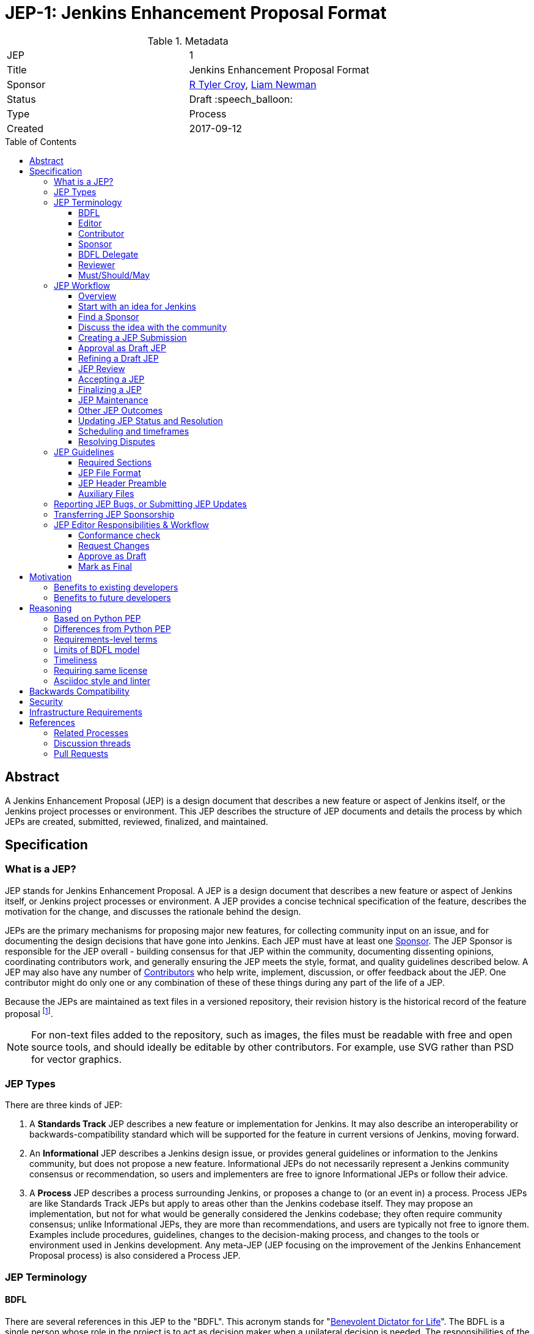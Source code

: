 = JEP-1: Jenkins Enhancement Proposal Format
:toc: preamble
:toclevels: 3
ifdef::env-github[]
:tip-caption: :bulb:
:note-caption: :information_source:
:important-caption: :heavy_exclamation_mark:
:caution-caption: :fire:
:warning-caption: :warning:
endif::[]

.Metadata
[cols="2"]
|===
| JEP
| 1

| Title
| Jenkins Enhancement Proposal Format

| Sponsor
| link:https://github.com/rtyler[R Tyler Croy], link:https://github.com/bitwiseman[Liam Newman]

| Status
| Draft :speech_balloon:

| Type
| Process

| Created
| 2017-09-12

|===


[[abstract]]
== Abstract

A Jenkins Enhancement Proposal (JEP) is a design document that
describes a new feature or aspect of Jenkins itself,
or the Jenkins project processes or environment.
This JEP describes the structure of JEP documents
and details the process by which JEPs are
created, submitted, reviewed, finalized, and maintained.

[[specification]]
== Specification

=== What is a JEP?

JEP stands for Jenkins Enhancement Proposal.
A JEP is a design document that
describes a new feature or aspect of Jenkins itself, or Jenkins project processes or environment.
A JEP provides a concise technical specification of the feature,
describes the motivation for the change,
and discusses the rationale behind the design.

JEPs are the primary mechanisms for proposing major new
features, for collecting community input on an issue, and for
documenting the design decisions that have gone into Jenkins.
Each JEP must have at least one <<Sponsor>>.
The JEP Sponsor is responsible for the JEP overall - building
consensus for that JEP within the community, documenting dissenting opinions,
coordinating contributors work, and generally ensuring the JEP
meets the style, format, and quality guidelines described below.
A JEP may also have any number of <<Contributor, Contributors>> who
help write, implement, discussion, or offer feedback about the JEP.
One contributor might do only one or any combination of these
of these things during any part of the life of a JEP.

Because the JEPs are maintained as text files in a versioned
repository, their revision history is the historical record of the
feature proposal footnoteref:[repo, https://github.com/jenkinsci/jep].

[NOTE]
====
For non-text files added to the repository, such as images, the files must be
readable with free and open source tools, and should ideally be editable by
other contributors. For example, use SVG rather than PSD for vector graphics.
====


=== JEP Types

There are three kinds of JEP:

. A **Standards Track** JEP describes a new feature or implementation
 for Jenkins. It may also describe an interoperability or
 backwards-compatibility standard which will be supported for the feature in
 current versions of Jenkins, moving forward.
. An **Informational** JEP describes a Jenkins design issue, or
 provides general guidelines or information to the Jenkins community,
 but does not propose a new feature. Informational JEPs do not
 necessarily represent a Jenkins community consensus or
 recommendation, so users and implementers are free to ignore
 Informational JEPs or follow their advice.
. A **Process** JEP describes a process surrounding Jenkins, or
 proposes a change to (or an event in) a process. Process JEPs are like
 Standards Track JEPs but apply to areas other than the Jenkins codebase
 itself. They may propose an implementation, but not for what would be
 generally considered the Jenkins codebase; they often require community
 consensus; unlike Informational JEPs, they are more than recommendations, and
 users are typically not free to ignore them. Examples include procedures,
 guidelines, changes to the decision-making process, and changes to the tools
 or environment used in Jenkins development. Any meta-JEP (JEP focusing on the
 improvement of the Jenkins Enhancement Proposal process) is also considered a
 Process JEP.

=== JEP Terminology

==== BDFL

There are several references in this JEP to the "BDFL". This acronym stands for
"link:https://en.wikipedia.org/wiki/Benevolent_dictator_for_life[Benevolent Dictator for Life]".
The BDFL is a single person whose role in the project is to act as decision maker
when a unilateral decision is needed. The responsibilities of the BDFL are:

* Review JEPs and decide whether they will be accepted
* Resolve disputes or arguments within the JEP process that cannot be resolved by consensus
* Delegate their responsibilities to other contributors as neeeded on a per-JEP basis (see <<BDFL Delegate>>)
* Take any other actions as part of the JEP process that they deem best for the Jenkins project
* Clearly communicate the reasoning for any actions taken or decisions made
* Refrain from using their power, letting the community self-govern whenever possible

WARNING: Under very specific conditions, described in "<<Resolving Disputes>>",
contributors may ask the Governance Meeting to review a decision by the BDFL.

For the Jenkins project the BDFL is
link:https://github.com/kohsuke[Kohsuke Kawaguchi],
original creator of Jenkins.

==== Editor

The JEP editors are individuals responsible for managing the administrative
and editorial aspects of the JEP workflow (e.g. assigning JEP numbers and
changing their status). See <<editor-responsibilities, JEP Editor Responsibilities & Workflow>> for
details. The current editors are:

* link:https://github.com/rtyler[R. Tyler Croy]
* link:https://github.com/oleg-nenashev[Oleg Nenashev]
* link:https://github.com/bitwiseman[Liam Newman]
* link:https://github.com/omehegan[Owen Mehegan]
* link:https://github.com/orrc[Christopher Orr]

JEP editorship is by invitation of the current editors. All of the JEP workflow
can be conducted via the GitHub JEP Repository footnoteref:[repo] and pull
requests.

==== Contributor

A JEP may have any number of "Contributors" who
help write, implement, discuss, or offer feedback about that JEP.
One contributor might do only one or any combination of these
of these things during any part of the life of a JEP.

==== Sponsor

Each JEP has at least one "Sponsor".

The JEP Sponsor is a contributor who is responsible for the JEP throughout its lifecycle.
Their responsibilities include:

* Building consensus for that JEP within the community
* Documenting dissenting opinions
* Coordinating contributors' work
* Ensuring the JEP meets the style, format, and quality guidelines
* Maintaining the JEP after it is finalized
* Setting and communicating the schedule as needed

The Sponsor of a JEP may or may not do any of the tasks other contributors do.
For example, one sponsor might write large portions of one JEP,
while another sponsor might leave the writing to other contributors.

Anyone may be Sponsor for a JEP,
though it should be someone familiar enough with Jenkins, the Jenkins project,
and the JEP workflow to effectively guide the JEP to completion.

A JEP may have more than one Sponsor, especially after it has been finalized
and is being maintained over time.
For simplicity, this document uses the singular
("The JEP Sponsor", "a sponsor")
when referring the one or more people in the role of "Sponsor" of a JEP.

==== BDFL Delegate

The <<BDFL>> may delegate their responsibilities to another contributor,
a "BDFL Delegate" on a per-JEP basis.
The BDFL Delegate for a JEP has all the responsibilities of the BDFL within the context of that JEP,
except that BDFL Delegate may not delegate to someone else - there is no such thing as a "BDFL Delegate Delegate".

A BDFL Delegate may be selected at any point before the JEP is reviewed.
Any contributor with sufficient technical and organizational
experience to make the final decision on that JEP,
may offer to be the BDFL's Delegate for a JEP.
If their self-nomination is accepted by the other core contributors and the BDFL,
then that contributor will have the authority to accept (or reject) that JEP.
The BDFL Delegate for a JEP will be recorded in the
<<header-delegate, "BDFL-Delegate" header>> in the JEP.

A JEP's <<Sponsor>> may also be the BDFL Delegate for that JEP,
taking on the responsibilities of both roles.

If a Delegate wishes to leave a JEP, they may do so at any time by emailing jenkinsci-dev@.
They can also be removed from a JEP by the BDFL.
When a BDFL Delegate leaves or is removed from a JEP,
the BDFL becomes the reviewer again and may ask someone else to be the BDFL Delegate for that JEP.

==== Reviewer

The JEP Reviewer is the contributor who will make the final decision whether to accept a JEP.
In all cases where this document refers to the "Reviewer",
it means "the BDFL or BDFL Delegate that will review this JEP."

[[requirement-levels]]
==== Must/Should/May

JEP documents _must_ follow link:https://tools.ietf.org/html/rfc2119[RFC 2119]
which defines key words to "indicate requirement levels". These are listed
below:

. **MUST** This word, or the terms "REQUIRED" or "SHALL", mean that the
   definition is an absolute requirement of the specification.
. **MUST NOT** This phrase, or the phrase "SHALL NOT", mean that the
   definition is an absolute prohibition of the specification.
. **SHOULD** This word, or the adjective "RECOMMENDED", mean that there
   may exist valid reasons in particular circumstances to ignore a
   particular item, but the full implications must be understood and
   carefully weighed before choosing a different course.
. **SHOULD NOT** This phrase, or the phrase "NOT RECOMMENDED" mean that
   there may exist valid reasons in particular circumstances when the
   particular behavior is acceptable or even useful, but the full
   implications should be understood and the case carefully weighed
   before implementing any behavior described with this label.
. **MAY** This word, or the adjective "OPTIONAL", mean that an item is
   truly optional.

NOTE: When choosing to go counter to SHOULD or SHOULD NOT guidance,
the reasons behind that choice SHOULD be documented.

=== JEP Workflow

==== Overview

Before delving into the details of the JEP workflow,
let's take a high-level look at how JEP might go.

. **<<start, Initial Discussion>>** - Andrea has an idea for new feature and emails it jenkinsci-dev@googlegroups.com.
  She discusses the idea with the group, determining that the idea is worth pursuing.
  She chooses to be the "<<Sponsor>>" for this potential JEP.
  She <<discussion, gathers initial feedback>> from the community, adjusts her design as needed,
  records the reasons for design choices, and keeps track of differing views.
  Daniel, an expert in the area for this JEP, volunteers to be the <<BDFL Delegate>> for this JEP.

. **<<submission, Submission>>** - Andrea writes up the proposal using the JEP document template as a guide.
  She includes supporting documentation
  and a prototype implementation sufficient to convey the viability of the design.
  She submits the JEP to the JEP editors for
  <<approval, approval as a Draft JEP>>.
  An editor checks the submission and determines it is ready to considered as a JEP.
  They "approve" the submission, assigning the JEP a number, and the submission becomes a "Draft" JEP.

. **<<draft, Draft Status>>** - While the JEP is a "<<draft, Draft>>", Andrea may continue to gather
  feedback, change the proposal, and record the reasoning and differing views.
  When she believes the design is complete and represents the consensus of the community,
  she submits the JEP for review.

. **<<review, Review>>** - The <<Reviewer>> for this JEP,
  reviews the JEP and decides to accept it, making it an "<<accepted, Accepted>>" JEP.
  Other possible resolutions are "<<rejected, Rejected>>",
  "<<deferred, Deferred>>", "<<withdrawn, Withdrawn>>".

. **<<accepted, Accepted Status>>** -  Andrea and other contributors
  complete all remaining implementation related to the
  "<<accepted, Accepted>>" JEP (code, documentation, or other changes).

. **<<final, Final Status>>** - When the implementation is complete and all changes have been published
  or otherwise incorporated into the appropriate code repositories,
  the JEP status is changed to "<<final, Final>>".  The JEP is done.

. **<<maintenance, Maintenance>>** - At some later date, the JEP may need to be updated.
  As "Sponsor" of the JEP, Andrea makes changes as needed or hands off sponsorship to someone else.
  Updates follow the same basic JEP workflow.

IMPORTANT: The above is only a high-level overview of the JEP workflow.
The full and complete description of the JEP workflow is provided below.
Read the full description below before starting a JEP.

[[start]]
==== Start with an idea for Jenkins

The JEP process begins with a new idea for Jenkins.
A single JEP should contain a single key proposal or new idea.
The more focused the JEP, the more successful it tends to be.
The JEP editors reserve the right to reject potential JEPs
if they appear too unfocused or too broad.
If in doubt, sponsors should split their JEP into several well-focused ones.

[NOTE]
====
Enhancements or patches which have a smaller impact often don’t need a JEP.
These can be handled via the regular Jenkins development workflow with a JIRA issue and/or pull request to the appropriate repository.

A JEP may still have an accompanying JIRA issue as a placeholder.
This might be useful, for example, if implementation of the JEP is later found to have introduced a bug;
being able to link the `regression`-labelled JIRA issue to the placeholder is valuable for tracking purposes.
In such a case be sure to specify a "<<header-jira, JIRA>>" section.
====

==== Find a Sponsor

Each JEP must have a "<<Sponsor>>" -- someone who writes the JEP using the style and
format described below, shepherds the discussions in the appropriate forums,
and attempts to build community consensus around the idea. The JEP Sponsor should first attempt to ascertain whether the idea is JEP-able.
Posting to the jenkinsci-dev@googlegroups.com mailing list is the best way to
go about this.

[[discussion]]
==== Discuss the idea with the community

Vetting an idea publicly before going as far as writing a JEP is meant
to save the potential sponsor time. Many ideas have been brought
forward for changing Jenkins that have been rejected for various
reasons. Asking the Jenkins community first if an idea is original
helps prevent too much time being spent on something that is
guaranteed to be rejected based on prior discussions (searching
the internet does not always do the trick). It also helps to make sure
the idea is applicable to the entire community and not just the sponsor. Just
because an idea sounds good to the sponsor does not mean it will work for most
people in most areas where Jenkins is used.

Once the sponsor has asked the Jenkins community as to whether an idea has any
chance of acceptance, a draft JEP should be presented to jenkinsci-dev@. This
gives the sponsor a chance to flesh out the draft JEP to make sure it is
properly formatted, of high quality, and to address initial concerns about the
proposal.

[[submission]]
==== Creating a JEP Submission

Following a discussion on jenkinsci-dev@,
the proposal should be turned into as a JEP submission and submitted
via a GitHub pull request to this repository footnoteref:[repo].
The submission must be written in JEP style as described below,
otherwise, it will fail review immediately
(although minor errors may be corrected by the editors).

To submit a JEP for approval as Draft, the JEP sponsor should:

. Fork the JEP repository footnoteref:[repo].
. Clone their forked repository locally.
. Create a new branch called `jep-submission` in their clone
  (`git checkout -b jep-submission`).
  If there is already a JEP being submitted from this fork,
  they may uniquify the branch name; for example, `jep-submission-JENKINS-nnnnn`.
. Copy the folder `jep-template/0000` to `jep/0000`.
. Modify the template JEP in `jep/0000`
  per the instructions in this JEP (which are also outlined in the template).
. Commit and push the changes to their fork
  and submit a pull request targeting the `jenkinsci/master` branch.

NOTE: The sponsor may alter the steps above or do something else entirely
as long the result is a PR with a submission in the appropriate format.

A JEP editor will check the submission for conformance with
JEP structure and formatting guidelines.
Editors may make minor changes to make the submission meets
the requirements for approval as a Draft JEP.
If a JEP requires major changes, editors will add specific feedback
and send the submission back to the sponsor for revision.

IMPORTANT: All submissions must go through pull request,
even those by editors or contributors with "git push" privileges
for the JEP repository footnoteref:[repo].

The JEP editors will not unreasonably deny a JEP.
Reasons for denying JEP "Draft" status include:

* duplication of effort
* being technically unsound
* not providing enough information in the
  "Motivation" or "Backwards Compatibility" sections
* not in keeping with the link:https://jenkins.io/project/governance/[Jenkins philosophy].

The <<Reviewer>> for this JEP may be consulted during the approval phase,
and is the final arbiter of a submission's approvability as a Draft JEP.

[[approval]]
==== Approval as Draft JEP

Once JEP meets requirements for structure and formatting,
the editors will approve the submission as a draft JEP
by following the steps outlined in the
<<approve-as-draft, editors' "Approve as Draft" section>>.
When they are done, the Draft JEP will have an official JEP number and
the sumbmission PR will have been merged to a matching folder and feature branch
(i.e the
`link:https://github.com/jenkinsci/jep/tree/jep-1/jep/1[jep/1]` folder in the
`https://github.com/jenkinsci/jep/tree/jep-1/[jep-1]` branch).

IMPORTANT: "Approval as Draft" is *not* the same as accepting the JEP.

Editors are not the only ones who can approve as submission.
Non-editor contributors who have "git push" privileges for the
JEP repository footnoteref:[repo] may also approve submissions.
When doing so, the developer must handle the tasks
that would normally be taken care of by the JEP editors
(see <<editor-responsibilities, JEP Editor Responsibilities & Workflow>>).
This includes ensuring the initial version meets the expected standards
for a Draft JEP.

[[draft]]
==== Refining a Draft JEP

The version of a JEP that is approved as a Draft JEP
is rarely the same as the final version that is reviewed and hopefully accepted.
A Draft JEP often requires further refinement and expansion
before it is sufficiently complete and represents the consensus of the community.

Standards Track JEPs consist of two parts, a design document
and a prototype implementation.
The prototype implementation should be co-developed with the JEP,
as ideas that sound good in principle sometimes turn out to be impractical
when subjected to the test of implementation.

A JEP's sponsor is responsible for collecting community feedback on a JEP
before submitting it for review.
Potential changes to a draft JEP may be discussed further on jenkinsci-dev@.
However, long open-ended discussions are not recommended on mailing lists.
Strategies to keep the discussion efficient include:

* setting up a series of in-person, or video-conferencing sessions to
  discuss the JEP with necessary stakeholders.
* having the JEP sponsor accept private comments in the early design phases
* setting up a wiki page, etc.
* committing and reviewing small concrete changes via Pull Requests
  rather than large sweeping changes

JEP sponsors should use their discretion here.

The JEP sponsor may also ask JEP editors for further feedback regarding the
style and consistency of a JEP and its readiness for review.

As updates are necessary, the JEP sponsor and other contributors
should push commits to their fork of the JEP repository footnoteref:[repo],
and submit pull requests targeting the JEP's feature branch.

[[review]]
==== JEP Review

Once the sponsor believes a JEP is complete,
they request the JEP be reviewed for acceptance, usually via
an email to the jenkinsci-dev@ mailing list.
The JEP <<Reviewer>> and their chosen consultants then review the JEP.
The JEP Reviewer will then decide whether to resolve the JEP as "Accepted" or "Rejected",
or keep it as "Draft" sending it back to the JEP sponsor for revision.
In all cases, the reviewer will send a detailed response
to the jenkinsci-dev@ mailing list explaining their decision.

JEP review and resolution may also occur on a list other than jenkinsci-dev@.
In this case, the "Discussions-To" header in the JEP will identify the
appropriate alternative list where discussion, review and pronouncement on the
JEP will occur.

[[accepted]]
==== Accepting a JEP

For a JEP to be "Accepted" it must meet certain minimum criteria:

* It must be a clear and complete description of the proposed enhancement.
* The enhancement must represent a net improvement.
* The proposed implementation, if applicable, must be solid, must not
  complicate Jenkins unduly, and must be the same license as the component the
  proposal is meant to added to (or MIT licensed by default).

Once a JEP has been accepted, the implementation must be completed.
The Jenkins project values contribution over "talk"
footnote:[https://jenkins.io/project/governance/#meritocracy], and as such the
implementation is of utmost importance to moving any proposal (Standards or
Process) forward.

[[final]]
==== Finalizing a JEP
When the implementation is complete and incorporated into the
appropriate "main" code repository, the JEP sponsor will change
the JEP's status changed to "Final".

At this time the JEP editors will merge its feature branch into the `master` branch of the `jep` repository.

[[maintenance]]
==== JEP Maintenance

Even after a JEP reaches "Final" status, it may need to be updated.

In general, Standards track JEPs are not modified after they have
reached the Final state. Once a Standards JEP has been completed, Jenkins developer
documentation must become the formal documentation of the expected behavior.

Informational and Process JEPs may be updated over time to reflect changes
to development practices and other details. The precise process followed in
these cases will depend on the nature and purpose of the JEP being updated.

Replaced::  [[replaced]]
Final JEPs may eventually also be "Replaced" - superseded by a different JEP -
rendering the original obsolete.
This is intended for Informational JEPs, where version 2 of an API can replace version 1.

==== Other JEP Outcomes

Not all JEPs will be accepted and finalized.

Rejected::  [[rejected]]
A JEP can also be "Rejected" by the reviewer. Perhaps after all is said and done it
was not a good idea. It is still important to have a record of this fact.
Even an Accepted draft may ultimately be Rejected
at some point before it reaches "Final" status,
due to factors not known at the time it was Accepted.
If the reviewer believes the JEP might be Accepted after some modification,
the reviewer will not reject the JEP, instead returning it Draft status
with feedback for the sponsor.
Upon the request of the sponsor, the reviewer may choose to return a
Rejected JEP to Draft status, but this is at the discretion of the reviewer.

Withdrawn::  [[withdrawn]]
The "Withdrawn" status is similar to "Rejected" - it means that the JEP sponsor
themselves has decided that the JEP is actually a bad idea,
or agrees that a competing proposal is a better alternative.

Deferred:: [[deferred]]
A JEP can also be assigned a status of "Deferred". The JEP sponsor or an
editor can assign the JEP this status when no progress is being made
on the JEP. Once a JEP is deferred, a JEP editor can re-assign it
to draft status.

Active:: [[active]]
Some Informational and Process JEPs may also have a status of "Active" if they
are ongoing and never meant to be completed per se. E.g. JEP 1 (this JEP).

==== Updating JEP Status and Resolution

Whenever a JEP status changes, the "Status" field in the JEP document must be updated.

The possible paths of a JEP's status are as follows:

.JEP Workflow
image::workflow.png[JEP Workflow]

When a JEP is Accepted, Rejected or Withdrawn,
a "<<header-resolution, Resolution>>" section must be added to the JEP Header
with a link to the relevant post in the jenkinsci-dev@ mailing list archives.

==== Scheduling and timeframes

This workflow does not dictate specific time frames for any actions.
In general, it is expected that a JEP should make reasonable progress over time,
and all involved should respond in everyone can agree is timely manner.
If it becomes necessary to set specific timeframes for action,
it is the sponsors responsibility to do so.
Just as the sponsor must build consensus for a JEP,
they must also set and communicate a reasonable schedule to keep a JEP moving forward.
If one or more contributors are not responding
and the sponsor chooses to move forward without their feedback,
they should document that choice in the "<<Reasoning>>" section of the JEP.

==== Resolving Disputes

Except for decisions by a JEP's <<Reviewer>> to accept or reject a JEP,
the JEP process is run by
link:https://en.wikipedia.org/wiki/Consensus_decision-making[consensus].
It is the responsibility of every contributor to respect other contributors,
listen to their perspectives, and attempt to find solutions that work for everyone.

If consensus cannot be achieved on a JEP,
contributors may request that the <<Reviewer>> for that JEP intervene.
The reviewer will consider the matter, and render their decision,
including describing what actions will be taken and documenting their reasoning.

For disputes over JEP process or decisions made by a <<BDFL Delegate>>,
contributors may request that the <<BDFL>> intervene.
The BDFL will consider the matter, and render their decision,
including describing what actions will be taken and documenting their reasoning.
The BDFL's decision may include technical and other specific instructions to the BDFL Delegate.

If contributors believe a decision made by the BDFL runs counter to the best interests to Jenkins project,
they may request the Governance meeting review the BDFL's decision.
The Governance meeting will take up the matter and render a decision within a reasonable timeframe.
Similar to the judiciary, the Governance meeting will _not_ make technical decisions,
they will only affirm or reject the BDFL's decision.
If they affirm, the matter is closed.
If they reject, the BDFL will render a new decision taking into account the Governance Meeting's input.

=== JEP Guidelines

==== Required Sections

All JEPs MUST have the following parts to be "approved as Draft":

. **Metadata** - table containing the <<metadata, JEP Header Preamble>> about the JEP,
  including the JEP number, a short descriptive title, the names,
  and optionally the contact info for each sponsor, etc.
. **Abstract** - short (200 word) description of the technical issue
  being addressed.
. **Specification** - The technical specification should describe the
  syntax and semantics of any new feature. The specification should be
  sufficiently detailed to allow new or existing Jenkins developers to
  reasonably understand the scope/impact of an implementation.
. **Motivation** - A clear description of the motivation is critical for any JEP
  that wants to change Jenkins or the Jenkins project.
  The motivation section should clearly explain why the existing
  code base or process is inadequate to address the problem that the JEP solves.
  A JEP submission without sufficient discussion of its motivation
  will not be approved as a JEP Draft.
. **Reasoning** - The reasoning describes why particular design decisions were made.
  It should describe alternate designs that were considered and related work,
  e.g. how the feature is supported in other systems.
+
The reasoning should provide evidence of consensus within the
community and discuss important objections or concerns raised
during discussion.

. **Backwards Compatibility** - All JEPs must include a section describing
  any incompatibilities and their severity.
  The JEP must explain how it proposes to deal with these incompatibilities.
  If there are no backwards compatibility concerns, the section must say that.
. **Security** - All JEPs must include a section describing their security impact.
  This includes outlining what was done to identify and evaluate security issues,
  discussion of potential security issues and how they are mitigated or prevented,
  and how the JEP interacts with existing permissions, authentication, authorization, etc.
  If the JEP has no impact on security, the section must say that.
. **Infrastructure Requirements** -
  All JEPs must include a section describing their impact on
  Jenkins project infrastructure,
  including additions or changes, interactions with exiting components,
  potential instabilities, service-level agreements,
  and assigning responsibility for continuing maintenance.
  Each JEP must explain the scope of infrastructure changes with sufficient detail
  to allow initial and on-going cost (in both time and money) to be estimated.
  If the JEP has no impact on infrastructure, the section must say that.
. **Testing** -
  All JEPs which include code changes must include a section summarizing how the
  changes will be tested. The JEP itself need not include a complete test
  plan—this could be developed concurrently with the rest of the
  implementation—but it should set out expectations for testability. If the JEP
  has no testing needs, the section must say that.
. **Prototype Implementation** --
  If a JEP will include code changes,
  this section will provide links to a an open source prototype implementation of those changes.
  The prototype implementation must be present for a JEP to be approved as <<draft>>.
  The prototype implementation must be sufficient to convey the viability of the design
  for a JEP to be <<accepted>>.
  While there is merit to the approach of reaching consensus on the
  specification and reasoning before writing code,
  the principle of "rough consensus and running code" is still useful
  when it comes to resolving many discussions of API details.
  JEPs which will not include code changes may omit this section.
. **References** -- When moving a JEP from a Draft to "Accepted" or "Final" state,
  the references section must be updated to include links to the pull requests
  and mailing list discussions which were involved in the process. The JEP
  should self-document the process in which it was developed.

WARNING: JEP submissions that do not adequately complete any of the above sections
will not be approved as JEP Drafts.

The final implementation must include test code and documentation
appropriate for either the Jenkins user or developer documentation.

==== JEP File Format

JEPs are UTF-8 encoded text files using the
link:https://asciidoctor.org[AsciiDoc] format.
AsciiDoc allows for rich markup that is still quite easy to read,
but also results in good-looking and functional HTML.

[[metadata]]
==== JEP Header Preamble

===== Required Metadata

All JEPs MUST begin with an AsciiDoc table containing metadata relevant to the
JEP:

[source,asciidoc]
----
.Metadata
[cols="2"]
|===
| JEP
| 1

| Title
| Jenkins Enhancement Proposal Format

| Sponsor
| link:https://github.com/rtyler[R Tyler Croy]

| Status
| :speech_balloon: Draft

| Type
| Process

| Created
| 2017-09-12
|===
----


. **JEP** -- Proposal number, given by the JEP editors. Use "0000" until one is assigned.
. **Title** -- Brief title explaining the proposal in fewer than 50 characters
. **Sponsor** -- <<Sponsor>> of the JEP, in essence, the individual
  responsible for seeing the JEP through the process.
. **Status** -- Draft :speech_balloon:, Deferred :hourglass:, Accepted :ok_hand:,
  Rejected :no_entry:, Withdrawn :hand:, Final :lock:, Replaced :dagger:, Active :smile:.
. **Type** -- Describes the type of JEP: Standards, Informational, Process
. **Created** -- Date (`%Y-%m-%d`) when the document was first created.

=====  Additional Header Rows

JIRA:: [[header-jira]]
A **JIRA** row is available to specify a linked placeholder JIRA issue, if any.

BDFL-Delegate:: [[header-delegate]]
A **<<BDFL-Delegate>>** row records who will make the final decision to approve or reject a JEP.
If this row is not included, the BDFL will make the decision.

Discussions-To:: [[header-discussions-to]]
For a JEP where final pronouncement will be made on a list other than
jenkinsci-dev@, a **Discussions-To** row will indicate the mailing list
or URL where the pronouncement will occur. A temporary Discussions-To header
may also be used when a draft JEP is being discussed prior to submission for
pronouncement.

Requires:: [[header-requires]]
JEPs may have a **Requires** row, indicating the JEP numbers that this
JEP depends on.

Superseded-By:: [[header-superseded-by]]
JEPs may also have a **Superseded-By** row indicating that a JEP has been
rendered obsolete by a later document; the value is the number of the JEP that
replaces the current document. The newer JEP must have a **Replaces** row
containing the number of the JEP that it rendered obsolete.

Resolution:: [[header-resolution]]
A **Resolution** section will be added to JEPs when their status is set to
Accepted, Rejected or Withdrawn.
It will include a link to the relevant post in the jenkinsci-dev@ mailing list archives.


==== Auxiliary Files

JEPs may include auxiliary files such as diagrams. Such files must be
named appropriately, with lowercase letters and no spaces, and be included in
the directory with the `README.adoc` describing the JEP.

=== Reporting JEP Bugs, or Submitting JEP Updates

The process for reporting a bug or submitting a JEP update depends on several factors,
such as the maturity of the JEP, the preferences of the JEP sponsor, and the nature
of the comments. For the early draft stages of the JEP, it's probably best to
send  comments and changes directly to the JEP sponsor. For more mature, or
finished JEPs consider submitting corrections to the JEP repository
footnoteref:[repo] or the Jenkins issue tracker
footnoteref:[issues,https://issues.jenkins-ci.org].  If the JEP sponsor is a
Jenkins developer, assign the bug/patch to them, otherwise assign it to a JEP
editor.

When in doubt about where to send changes, please check first
with the JEP sponsor and/or a JEP editor.


Even JEP sponsors with git push privileges for the JEP repository should submit
via Pull Request, with the exception of status or resolution updates
which may be pushed directly given the change was already discussed
and agreed to elsewhere.

[[transferring]]
=== Transferring JEP Sponsorship

It occasionally becomes necessary to transfer sponsorship of JEPs to a
new sponsor. In general, it is preferable to retain the original sponsor as
a co-sponsor of the transferred JEP, but that's really up to the
original sponsor. A good reason to transfer sponsorship is because the
original sponsor no longer has the time or interest in updating it or
following through with the JEP process, or has fallen off the face of
the 'net (i.e. is unreachable or not responding to email). A bad
reason to transfer sponsorship is because the sponsor doesn't agree with the
direction of the JEP. One aim of the JEP process is to try to build
consensus around a JEP, but if that's not possible, a sponsor can always
submit a competing JEP.

Ownership of a JEP may also be assumed via pull request.
Fork the JEP repository, footnoteref:[repo] make the sponsorship
modification, and submit a pull request. At the same time, send a message asking
to take over, addressed to both the original sponsor and the JEP editors via
jenkinsci-dev@.  If the original sponsor doesn't respond to email in a timely
manner, the JEP editors will make a unilateral decision (it's not like such
decisions can't be reversed :).

[[editor-responsibilities]]
=== JEP Editor Responsibilities & Workflow

A JEP editor must subscribe to the jenkinsci-dev@googlegroups.com list and must
watch the JEP repository footnoteref:[repo]. Most correspondence regarding JEP
administration can be handled through GitHub issues and pull requests.

Aside from the editorial cases outlined below, editors should submit all changes
as GitHub pull requests (the same as any other contributor).

IMPORTANT: JEP editors don't pass judgment on JEPs. They merely do the
administrative & editorial part (which is generally a low volume task).

==== Conformance check

For each new JEP submission, an editor will:

* Read the JEP to check if it is ready, sound, and complete. The ideas
 must make technical sense, even if they don't seem likely to be
 accepted.

* The title should accurately describe the content.

* Edit the JEP for minor non-controversial language
(spelling, grammar, sentence structure, etc.), markup, code style changes.
For significant or time consuming changes,
the editor may choose to provide feedback instead.

==== Request Changes

If the JEP isn't ready, an editor will send it back to the sponsor for
revision with specific instructions.

==== Approve as Draft

Once the JEP is ready for the repository, a JEP editor will:

. Assign a JEP number (almost always just the next available number, but
  may also be a special/joke number, like 666 or 3141).
. Create a new feature branch in jenkinsci/jep for the JEP, i.e. `jep-1`.
. Re-target the original sponsor's pull request to the feature branch
  (see https://help.github.com/articles/changing-the-base-branch-of-a-pull-request/)
. Squash the commit(s) into that JEP's feature branch.
. Update the folder number to match the JEP number
. Update the JEP number in the document.

==== Mark as Final

Once a JEP is finalized, a JEP editor will merge its feature branch into `master` and delete the feature branch.

== Motivation

Jenkins has classically been driven by "you-had-to-be-there" development. With
specific changes largely being driven by smaller independent groups of
developers (sometimes just one).

Design documents extending back into the history of Jenkins are few and far
between, as the project grew organically over time. As such, a contributor,
existing or future, must read mountains of code, pull requests, mailing list
discussions, etc, in order to fully understand how/what/why for many major
subsystems within Jenkins.

Additionally, Jenkins has no formal approach to discussing and reviewing larger
changes as evidenced by many of the Jenkins 2.0 mailing list threads
footnote:[https://groups.google.com/d/msg/jenkinsci-dev/vbXK7JJekFw/BlEvO0UxBgAJ],
which ballooned into threads with 100+ replies and sufficient chaos to be very
difficult for those who weren't full-time Jenkins developers to understand.


The Jenkins Enhancement Proposal aims to address both of these major issues by
providing an understood process for making sizable, but understandable,
enhancements to Jenkins.

=== Benefits to existing developers

JEP provides a systematic approach for vetting and developing new proposals and
ideas for Jenkins. By encouraging "everybody to follow the rules" it will be
easier for existing developers to get their ideas and changes into Jenkins
without finding themselves mired in unspoken cultural norms within the project.

=== Benefits to future developers

By providing clear, understandable, and bite-sized design documents which would
explain various subsections of Jenkins. JEPs also make it clearer how an
ambitious new developer to the Jenkins project can propose, and make progress
upon, a new idea they have for Jenkins.

Overall, less chaos and more productivity is the rationale for JEP.

== Reasoning

=== Based on Python PEP

The Python community, whose process JEP is modeled after, have successfully
navigated several large-scale reworkings of Python and its related tools and
processes over the past decade. This includes most notably the multi-year
project of Python 3 (formerly Python 3000).

Their Python Enhancement Proposals are largely consensus driven, which is
_mostly_ how work is done presently in the Jenkins project,
footnote:[https://groups.google.com/d/msgid/jenkinsci-dev/824CAC89-7A49-478A-9904-5C77D8FF5A80%40beckweb.net]
footnote:[https://groups.google.com/d/msgid/jenkinsci-dev/CAPbPdObKcXxZ2rgGdx6Z2HVKwH9mE_gkVbB1GOeCEhmZ7JkfwQ%40mail.gmail.com]
footnote:[https://groups.google.com/d/msgid/jenkinsci-dev/CA%2BnPnMz-m49TK7Em%2BxBNb%2BV98dBCz9CrrPXg3uW6%2B_x3KX5gOQ%40mail.gmail.com]
 making the PEP model relatively straightforward to graft onto our existing
 processes for making proposals and deciding upon changes.

=== Differences from Python PEP

The process by which a number of link:https://apache.org[Apache] projects are
operated was also considered, but the Python Enhancement Proposal process was
by far the most well-documented and obviously successful approach considered to
project improvement (technical and otherwise) over time.

The Python process uses "Rationale" as the heading for the section for describing design decisions.
However the meaning of "Rationale" is similar to "Motivation" in some contexts.
We decided to use "Reasoning" instead to avoid confusion.

=== Requirements-level terms

Some non-native english speakers commented on the
<<requirement-levels, Must/Should/May>> mentioned that "should" is a synonym of "must",
but that existing RFC was a good justification for keeping the terms.

=== Limits of BDFL model

People expressed concern over the limits of the current model where the BDFL
has final say in a number of steps.
They felt having 1-person bottlenecks in the JEP process could be problematic.
The BDFL delegating to others addresses some of that,
but it is still worth noting possible alternatives.

One alternative would be for the Jenkins project Governance meeting to have final say.
Another alternative would be to create some sort of "Technical Steering Committee",
separate from Governance, to do this job.

Issues mentioned in relation to these alternatives:

* **Voting policy** - a voting policy would need to be established,
outlining what percentage of the meeting would need to vote for or against a JEP.
* **Committee vs Delegation** - a strictly committee-approval approach
may not result in good decisions being made in a timely manner. For example,
only a few people are qualified to make decisions on Remoting.
It would be difficult for a group of people in `#jenkins-meeting` to vote
sensibly on a JEP relating to Remoting which most of them don't fully understand.
Delegation to experts and stakeholders is much more likely to produce high quality improvements.
* **Lack of established process** - structured technical decision making
in the Jenkins project (as outlined in this JEP) is still in its early stages.

The BDFL model with Delegation as needed may not be sufficient in the long run,
but it will suffice for now.

=== Timeliness

Along with concerns about a bottleneck in reviews,
some wanted to add specific language to set expectations timeliness
(also sometimes referred to a
"link:https://en.wikipedia.org/wiki/Service-level_agreement[service-level agreements]", or SLAs).
The "<<Deferred>>" status addresses what happens if
a sponsor does not move a JEP forward in a timely manner,
but there are no contingencies for slow response from
contributors, editors, BDFL, or BDFL delegates.

There are any number of ways to set expectations about timeliness.
For example, regarding the review process, one person mentioned put forward,
link:https://github.com/jenkinsci/jep/pull/1#discussion-diff-139636422R362[this possible outline].

For now, we have chosen to add a "<<Scheduling and timeframes>>" section
and not to set specific timeframes for action or response.
Attempting to set exact limits on a volunteer organization could lead to more
difficulties than leaving the timing up to the contributors to each JEP.


=== Requiring same license

Some contributors were concerned that changes to a component
"must be the same license as the component the proposal is
meant to added to (or MIT licensed by default)."
The mentioned that  some companies strictly require "Apache v.2",
because MIT is not explicit about the patent release.
By setting this condition we explicitly require contributors
to create at least a prototype implementation with the MIT license,
which their employer may not allow.

We could allow other licenses, or mixed licenses.
However, most JEPs will refer to core or many of the "essential" plugins.
All of those are MIT licensed, such that anybody contributing
to those repositories is already expected to contribute
under the existing (MIT) license.

We chose to keep this text as-is until we have a concrete reason to change it.

=== Asciidoc style and linter

There are a number of possible asciidoc style guidelines.
For example, there are a number of reasons to use
link:http://asciidoctor.org/docs/asciidoc-recommended-practices/#one-sentence-per-line[one sentence per line],
one phrase per line, or other specific formatting.
However, choosing which guideline to require, recommend, or even make optional,
is a potentially long and difficult process.
Instead of bogging down this JEP in that process,
we decided to consider asciidoc style and formatting guidelines in a later JEP.

There are currently no Asciidoc linters.
Should one be found, we will evaluate it for automated checking of
<<JEP File Format>> for syntax or structural errors
(or for style guidelines once they are established).


== Backwards Compatibility

There are no backwards compatibility concerns related to this proposal.

== Security

There are no security risks related to this proposal.

== Infrastructure Requirements

There are no new infrastructure requirements related to this proposal.
This JEP leverages existing infrastructure.

== References

=== Related Processes

* link:https://www.python.org/dev/peps/[Python Enhancement Proposals]
* link:https://github.com/jenkins-infra/iep[Infrastructure Enhancement Proposal]
* link:http://www.ietf.org/rfc.html[IETF RFC]

=== Discussion threads

* link:https://groups.google.com/d/msg/jenkinsci-dev/spDAr8EJm3c/T9Nmhn-fAQAJ[jenkinsci-dev@]

=== Pull Requests

* link:https://github.com/jenkinsci/jep/1[PR 1]
* link:https://github.com/jenkinsci/jep/pull/12[PR 12]
* link:https://github.com/jenkinsci/jep/pull/19[PR 19]


